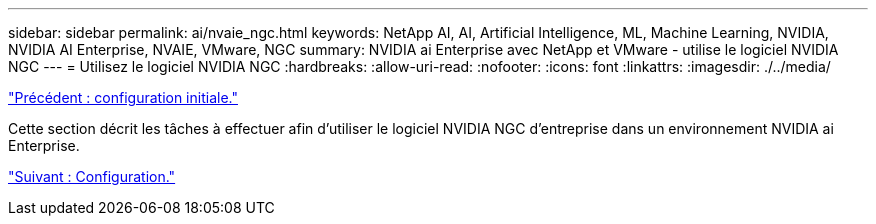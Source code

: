 ---
sidebar: sidebar 
permalink: ai/nvaie_ngc.html 
keywords: NetApp AI, AI, Artificial Intelligence, ML, Machine Learning, NVIDIA, NVIDIA AI Enterprise, NVAIE, VMware, NGC 
summary: NVIDIA ai Enterprise avec NetApp et VMware - utilise le logiciel NVIDIA NGC 
---
= Utilisez le logiciel NVIDIA NGC
:hardbreaks:
:allow-uri-read: 
:nofooter: 
:icons: font
:linkattrs: 
:imagesdir: ./../media/


link:nvaie_initial_setup.html["Précédent : configuration initiale."]

[role="lead"]
Cette section décrit les tâches à effectuer afin d'utiliser le logiciel NVIDIA NGC d'entreprise dans un environnement NVIDIA ai Enterprise.

link:nvaie_ngc_setup.html["Suivant : Configuration."]
